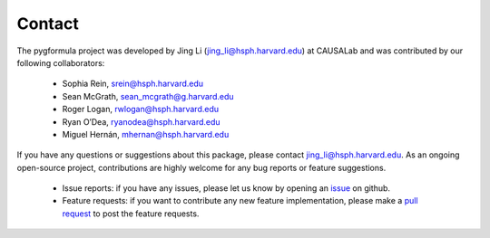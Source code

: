 Contact
''''''''''''''''''''

The pygformula project was developed by Jing Li (jing_li@hsph.harvard.edu) at CAUSALab and was contributed by our following collaborators:

 - Sophia Rein, srein@hsph.harvard.edu
 - Sean McGrath, sean_mcgrath@g.harvard.edu
 - Roger Logan, rwlogan@hsph.harvard.edu
 - Ryan O’Dea, ryanodea@hsph.harvard.edu
 - Miguel Hernán, mhernan@hsph.harvard.edu


If you have any questions or suggestions about this package, please contact jing_li@hsph.harvard.edu.
As an ongoing open-source project, contributions are highly welcome for any bug reports or
feature suggestions.

 - Issue reports: if you have any issues, please let us know by opening an `issue <https://github.com/CausalInference/pygformula/issues>`_
   on github.

 - Feature requests: if you want to contribute any new feature implementation, please make a
   `pull request <https://github.com/CausalInference/pygformula/pulls>`_ to post the feature requests.





